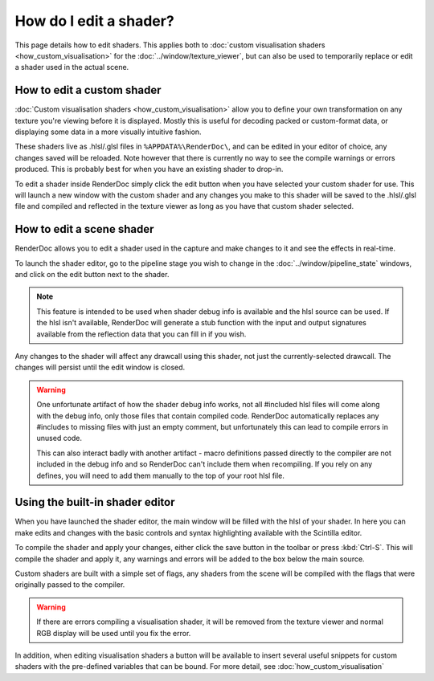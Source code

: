 How do I edit a shader?
=======================


.. |page_white_edit| image:: ../images/page_white_edit.png

This page details how to edit shaders. This applies both to :doc:`custom visualisation shaders <how_custom_visualisation>` for the :doc:`../window/texture_viewer`, but can also be used to temporarily replace or edit a shader used in the actual scene.

How to edit a custom shader
---------------------------

:doc:`Custom visualisation shaders <how_custom_visualisation>` allow you to define your own transformation on any texture you're viewing before it is displayed. Mostly this is useful for decoding packed or custom-format data, or displaying some data in a more visually intuitive fashion.

These shaders live as .hlsl/.glsl files in ``%APPDATA%\RenderDoc\``, and can be edited in your editor of choice, any changes saved will be reloaded. Note however that there is currently no way to see the compile warnings or errors produced. This is probably best for when you have an existing shader to drop-in.

To edit a shader inside RenderDoc simply click the edit button |page_white_edit| when you have selected your custom shader for use. This will launch a new window with the custom shader and any changes you make to this shader will be saved to the .hlsl/.glsl file and compiled and reflected in the texture viewer as long as you have that custom shader selected.

How to edit a scene shader
--------------------------

RenderDoc allows you to edit a shader used in the capture and make changes to it and see the effects in real-time.


To launch the shader editor, go to the pipeline stage you wish to change in the :doc:`../window/pipeline_state` windows, and click on the edit button |page_white_edit| next to the shader.

.. note::

	This feature is intended to be used when shader debug info is available and the hlsl source can be used. If the hlsl isn't available, RenderDoc will generate a stub function with the input and output signatures available from the reflection data that you can fill in if you wish.

Any changes to the shader will affect any drawcall using this shader, not just the currently-selected drawcall. The changes will persist until the edit window is closed.

.. warning::

	One unfortunate artifact of how the shader debug info works, not all #included hlsl files will come along with the debug info, only those files that contain compiled code. RenderDoc automatically replaces any #includes to missing files with just an empty comment, but unfortunately this can lead to compile errors in unused code.

	This can also interact badly with another artifact - macro definitions passed directly to the compiler are not included in the debug info and so RenderDoc can't include them when recompiling. If you rely on any defines, you will need to add them manually to the top of your root hlsl file.


Using the built-in shader editor
--------------------------------

When you have launched the shader editor, the main window will be filled with the hlsl of your shader. In here you can make edits and changes with the basic controls and syntax highlighting available with the Scintilla editor.

To compile the shader and apply your changes, either click the save button in the toolbar or press :kbd:`Ctrl-S`. This will compile the shader and apply it, any warnings and errors will be added to the box below the main source.

Custom shaders are built with a simple set of flags, any shaders from the scene will be compiled with the flags that were originally passed to the compiler.

.. warning::

	If there are errors compiling a visualisation shader, it will be removed from the texture viewer and normal RGB display will be used until you fix the error.

In addition, when editing visualisation shaders a button will be available to insert several useful snippets for custom shaders with the pre-defined variables that can be bound. For more detail, see :doc:`how_custom_visualisation`
